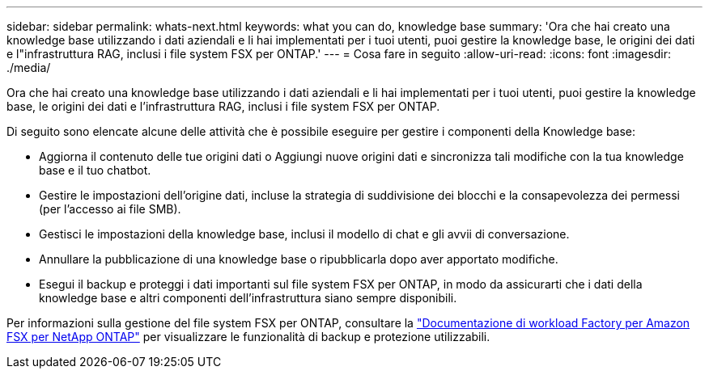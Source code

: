 ---
sidebar: sidebar 
permalink: whats-next.html 
keywords: what you can do, knowledge base 
summary: 'Ora che hai creato una knowledge base utilizzando i dati aziendali e li hai implementati per i tuoi utenti, puoi gestire la knowledge base, le origini dei dati e l"infrastruttura RAG, inclusi i file system FSX per ONTAP.' 
---
= Cosa fare in seguito
:allow-uri-read: 
:icons: font
:imagesdir: ./media/


[role="lead"]
Ora che hai creato una knowledge base utilizzando i dati aziendali e li hai implementati per i tuoi utenti, puoi gestire la knowledge base, le origini dei dati e l'infrastruttura RAG, inclusi i file system FSX per ONTAP.

Di seguito sono elencate alcune delle attività che è possibile eseguire per gestire i componenti della Knowledge base:

* Aggiorna il contenuto delle tue origini dati o Aggiungi nuove origini dati e sincronizza tali modifiche con la tua knowledge base e il tuo chatbot.
* Gestire le impostazioni dell'origine dati, incluse la strategia di suddivisione dei blocchi e la consapevolezza dei permessi (per l'accesso ai file SMB).
* Gestisci le impostazioni della knowledge base, inclusi il modello di chat e gli avvii di conversazione.
* Annullare la pubblicazione di una knowledge base o ripubblicarla dopo aver apportato modifiche.
* Esegui il backup e proteggi i dati importanti sul file system FSX per ONTAP, in modo da assicurarti che i dati della knowledge base e altri componenti dell'infrastruttura siano sempre disponibili.


Per informazioni sulla gestione del file system FSX per ONTAP, consultare la https://docs.netapp.com/us-en/workload-fsx-ontap/index.html["Documentazione di workload Factory per Amazon FSX per NetApp ONTAP"^] per visualizzare le funzionalità di backup e protezione utilizzabili.
